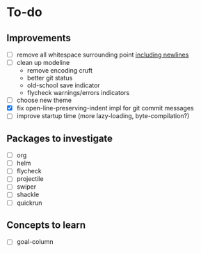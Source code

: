 * To-do

** Improvements

- [ ] remove all whitespace surrounding point _including newlines_
- [ ] clean up modeline
  - remove encoding cruft
  - better git status
  - old-school save indicator
  - flycheck warnings/errors indicators
- [ ] choose new theme
- [X] fix open-line-preserving-indent impl for git commit messages
- [ ] improve startup time (more lazy-loading, byte-compilation?)

** Packages to investigate

- [ ] org
- [ ] helm
- [ ] flycheck
- [ ] projectile
- [ ] swiper
- [ ] shackle
- [ ] quickrun

** Concepts to learn

- [ ] goal-column

